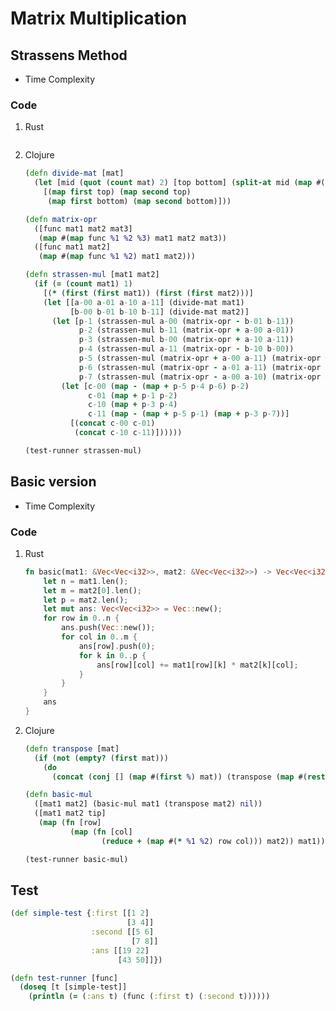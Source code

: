 * Matrix Multiplication
** Strassens Method
- Time Complexity
#+BEGIN_EXPORT latex
\Theta(n^{\ln{7}})
#+END_EXPORT
*** Code
**** Rust
#+BEGIN_SRC rust
#+END_SRC
**** Clojure
#+BEGIN_SRC clojure :results output
  (defn divide-mat [mat]
    (let [mid (quot (count mat) 2) [top bottom] (split-at mid (map #(split-at mid %) mat))]
      [(map first top) (map second top)
       (map first bottom) (map second bottom)]))

  (defn matrix-opr
    ([func mat1 mat2 mat3]
     (map #(map func %1 %2 %3) mat1 mat2 mat3))
    ([func mat1 mat2]
     (map #(map func %1 %2) mat1 mat2)))

  (defn strassen-mul [mat1 mat2]
    (if (= (count mat1) 1)
      [(* (first (first mat1)) (first (first mat2)))]
      (let [[a-00 a-01 a-10 a-11] (divide-mat mat1)
            [b-00 b-01 b-10 b-11] (divide-mat mat2)]
        (let [p-1 (strassen-mul a-00 (matrix-opr - b-01 b-11))
              p-2 (strassen-mul b-11 (matrix-opr + a-00 a-01))
              p-3 (strassen-mul b-00 (matrix-opr + a-10 a-11))
              p-4 (strassen-mul a-11 (matrix-opr - b-10 b-00))
              p-5 (strassen-mul (matrix-opr + a-00 a-11) (matrix-opr + b-00 b-11))
              p-6 (strassen-mul (matrix-opr - a-01 a-11) (matrix-opr + b-10 b-11))
              p-7 (strassen-mul (matrix-opr - a-00 a-10) (matrix-opr + b-00 b-01))]
          (let [c-00 (map - (map + p-5 p-4 p-6) p-2)
                c-01 (map + p-1 p-2)
                c-10 (map + p-3 p-4)
                c-11 (map - (map + p-5 p-1) (map + p-3 p-7))]
            [(concat c-00 c-01)
             (concat c-10 c-11)])))))

  (test-runner strassen-mul)
#+END_SRC

#+RESULTS:
: true

** Basic version
- Time Complexity
#+BEGIN_EXPORT latex
\Theta(n^3)
#+END_EXPORT
*** Code
**** Rust
#+begin_src rust
  fn basic(mat1: &Vec<Vec<i32>>, mat2: &Vec<Vec<i32>>) -> Vec<Vec<i32>> {
      let n = mat1.len();
      let m = mat2[0].len();
      let p = mat2.len();
      let mut ans: Vec<Vec<i32>> = Vec::new();
      for row in 0..n {
          ans.push(Vec::new());
          for col in 0..m {
              ans[row].push(0);
              for k in 0..p {
                  ans[row][col] += mat1[row][k] * mat2[k][col];
              }
          }
      }
      ans
  }
#+end_src
**** Clojure
#+BEGIN_SRC clojure :results output
  (defn transpose [mat]
    (if (not (empty? (first mat)))
      (do
        (concat (conj [] (map #(first %) mat)) (transpose (map #(rest %) mat))))))

  (defn basic-mul
    ([mat1 mat2] (basic-mul mat1 (transpose mat2) nil))
    ([mat1 mat2 tip]
     (map (fn [row]
            (map (fn [col]
                   (reduce + (map #(* %1 %2) row col))) mat2)) mat1)))

  (test-runner basic-mul)
#+END_SRC

#+RESULTS:
: true

** Test
#+BEGIN_SRC clojure
  (def simple-test {:first [[1 2]
                            [3 4]]
                    :second [[5 6]
                             [7 8]]
                    :ans [[19 22]
                          [43 50]]})

  (defn test-runner [func]
    (doseq [t [simple-test]]
      (println (= (:ans t) (func (:first t) (:second t))))))
#+END_SRC

#+RESULTS:
: #'user/simple-test#'user/test-runner
